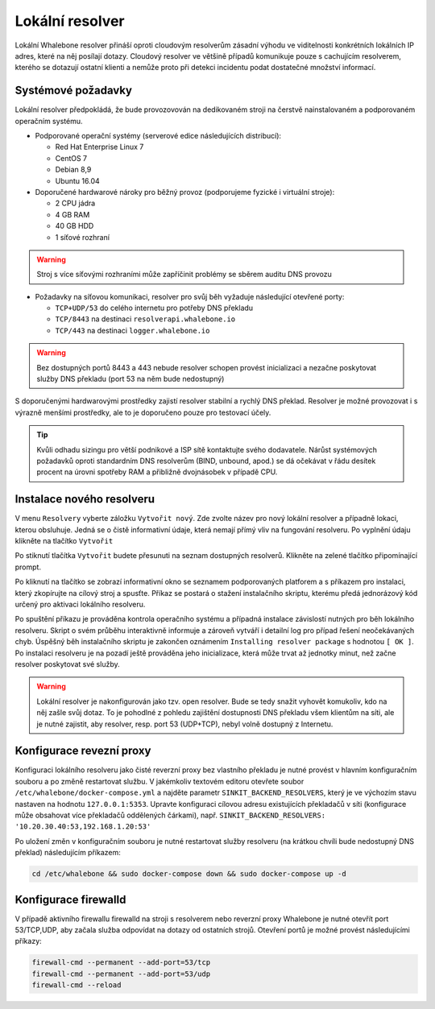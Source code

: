 Lokální resolver
================

Lokální Whalebone resolver přináší oproti cloudovým resolverům zásadní výhodu ve viditelnosti konkrétních lokálních IP adres, které na něj posílají dotazy. Cloudový resolver ve většině případů komunikuje pouze s cachujícím resolverem, kterého se dotazují ostatní klienti a nemůže proto při detekci incidentu podat dostatečné množství informací.


Systémové požadavky
-------------------

Lokální resolver předpokládá, že bude provozovován na dedikovaném stroji na čerstvě nainstalovaném a podporovaném operačním systému.

* Podporované operační systémy (serverové edice následujících distribucí):

  * Red Hat Enterprise Linux 7
  * CentOS 7
  * Debian 8,9
  * Ubuntu 16.04

* Doporučené hardwarové nároky pro běžný provoz (podporujeme fyzické i virtuální stroje):

  * 2 CPU jádra
  * 4 GB RAM
  * 40 GB HDD
  * 1 síťové rozhraní

.. warning:: Stroj s více síťovými rozhraními může zapříčinit problémy se sběrem auditu DNS provozu

* Požadavky na síťovou komunikaci, resolver pro svůj běh vyžaduje následující otevřené porty:
  
  * ``TCP+UDP/53`` do celého internetu pro potřeby DNS překladu
  * ``TCP/8443`` na destinaci ``resolverapi.whalebone.io`` 
  * ``TCP/443`` na destinaci ``logger.whalebone.io``

.. warning:: Bez dostupných portů 8443 a 443 nebude resolver schopen provést inicializaci a nezačne poskytovat služby DNS překladu (port 53 na něm bude nedostupný)

S doporučenými hardwarovými prostředky zajistí resolver stabilní a rychlý DNS překlad. Resolver je možné provozovat i s výrazně menšími prostředky, ale to je doporučeno pouze pro testovací účely.

.. tip:: Kvůli odhadu sizingu pro větší podnikové a ISP sítě kontaktujte svého dodavatele. Nárůst systémových požadavků oproti standardním DNS resolverům (BIND, unbound, apod.) se dá očekávat v řádu desítek procent na úrovni spotřeby RAM a přibližně dvojnásobek v případě CPU.


Instalace nového resolveru
--------------------------

V menu ``Resolvery`` vyberte záložku ``Vytvořit nový``. Zde zvolte název pro nový lokální resolver a případně lokaci, kterou obsluhuje. Jedná se o čistě informativní údaje, která nemají přímý vliv na fungování resolveru.
Po vyplnění údaju klikněte na tlačítko ``Vytvořit`` 

.. image:: ./img/lr_new.png
   :align: center

Po stiknutí tlačítka ``Vytvořit`` budete přesunuti na seznam dostupných resolverů. Klikněte na zelené tlačítko připomínající prompt.

.. image:: ./img/lr_list.png
   :align: center

Po kliknutí na tlačítko se zobrazí informativní okno se seznamem podporovaných platforem a s příkazem pro instalaci, který zkopírujte na cílový stroj a spusťte.
Příkaz se postará o stažení instalačního skriptu, kterému předá jednorázový kód určený pro aktivaci lokálního resolveru.

.. image:: ./img/lr_install.png
   :align: center

Po spuštění příkazu je prováděna kontrola operačního systému a případná instalace závislostí nutných pro běh lokálního resolveru. Skript o svém průběhu interaktivně informuje a zároveň vytváří i detailní log pro případ řešení neočekávaných chyb.
Úspěšný běh instalačního skriptu je zakončen oznámením ``Installing resolver package`` s hodnotou ``[ OK ]``. Po instalaci resolveru je na pozadí ještě prováděna jeho inicializace, která může trvat až jednotky minut, než začne resolver poskytovat své služby. 

.. image:: ./img/lr_install_script.png
   :align: center

.. warning:: Lokální resolver je nakonfigurován jako tzv. open resolver. Bude se tedy snažit vyhovět komukoliv, kdo na něj zašle svůj dotaz. To je pohodlné z pohledu zajištění dostupnosti DNS překladu všem klientům na síti, ale je nutné zajistit, aby resolver, resp. port 53 (UDP+TCP), nebyl volně dostupný z Internetu.

Konfigurace revezní proxy
-------------------------

Konfiguraci lokálního resolveru jako čisté reverzní proxy bez vlastního překladu je nutné provést v hlavním konfiguračním souboru a po změně restartovat službu.
V jakémkoliv textovém editoru otevřete soubor ``/etc/whalebone/docker-compose.yml`` a najděte parametr ``SINKIT_BACKEND_RESOLVERS``, který je ve výchozím stavu nastaven na hodnotu ``127.0.0.1:5353``. Upravte konfiguraci cílovou adresu existujících překladačů v síti (konfigurace může obsahovat více překladačů oddělených čárkami), např. ``SINKIT_BACKEND_RESOLVERS: '10.20.30.40:53,192.168.1.20:53'``

.. image:: ./img/lr_forwarder.png
   :align: center

Po uložení změn v konfiguračním souboru je nutné restartovat služby resolveru (na krátkou chvíli bude nedostupný DNS překlad) následujícím příkazem:

.. code-block:: bash

     cd /etc/whalebone && sudo docker-compose down && sudo docker-compose up -d

Konfigurace firewalld
---------------------

V případě aktivního firewallu firewalld na stroji s resolverem nebo reverzní proxy Whalebone je nutné otevřít port 53/TCP,UDP, aby začala služba odpovídat na dotazy od ostatních strojů. Otevření portů je možné provést následujícími příkazy:

.. code-block:: bash

    firewall-cmd --permanent --add-port=53/tcp
    firewall-cmd --permanent --add-port=53/udp
    firewall-cmd --reload


